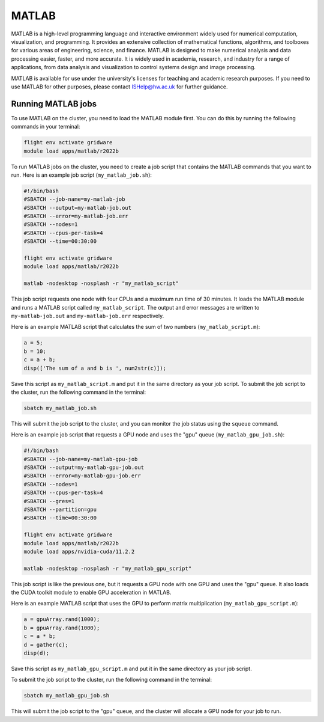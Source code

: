 MATLAB
======

MATLAB is a high-level programming language and interactive environment widely 
used for numerical computation, visualization, and programming. It provides an extensive 
collection of mathematical functions, algorithms, and toolboxes for various areas of 
engineering, science, and finance. MATLAB is designed to make numerical analysis and data 
processing easier, faster, and more accurate. It is widely used in academia, research, and 
industry for a range of applications, from data analysis and visualization to control 
systems design and image processing.

MATLAB is available for use under the university's licenses for teaching and academic 
research purposes. If you need to use MATLAB for other purposes, please contact 
ISHelp@hw.ac.uk for further guidance.

Running MATLAB jobs
-------------------

To use MATLAB on the cluster, you need to load the MATLAB module first. 
You can do this by running the following commands in your terminal:

.. code-block:: bash

   flight env activate gridware
   module load apps/matlab/r2022b
   
To run MATLAB jobs on the cluster, you need to create a job script that contains the 
MATLAB commands that you want to run. Here is an example job script (``my_matlab_job.sh``):
   
.. code-block:: bash
   
   #!/bin/bash
   #SBATCH --job-name=my-matlab-job
   #SBATCH --output=my-matlab-job.out
   #SBATCH --error=my-matlab-job.err
   #SBATCH --nodes=1
   #SBATCH --cpus-per-task=4
   #SBATCH --time=00:30:00
   
   flight env activate gridware
   module load apps/matlab/r2022b
   
   matlab -nodesktop -nosplash -r "my_matlab_script"

This job script requests one node with four CPUs and a maximum run time of 30 minutes. 
It loads the MATLAB module and runs a MATLAB script called ``my_matlab_script``. The output 
and error messages are written to ``my-matlab-job.out`` and ``my-matlab-job.err`` respectively.

Here is an example MATLAB script that calculates the sum of two numbers (``my_matlab_script.m``):

.. code-block:: bash

   a = 5;
   b = 10;
   c = a + b;
   disp(['The sum of a and b is ', num2str(c)]);

Save this script as ``my_matlab_script.m`` and put it in the same directory as your job script.
To submit the job script to the cluster, run the following command in the terminal:

.. code-block:: bash

   sbatch my_matlab_job.sh

This will submit the job script to the cluster, and you can monitor the job status using the ``squeue`` command.

Here is an example job script that requests a GPU node and uses the "gpu" queue (``my_matlab_gpu_job.sh``):

.. code-block:: bash

   #!/bin/bash
   #SBATCH --job-name=my-matlab-gpu-job
   #SBATCH --output=my-matlab-gpu-job.out
   #SBATCH --error=my-matlab-gpu-job.err
   #SBATCH --nodes=1
   #SBATCH --cpus-per-task=4
   #SBATCH --gres=1
   #SBATCH --partition=gpu
   #SBATCH --time=00:30:00
   
   flight env activate gridware
   module load apps/matlab/r2022b
   module load apps/nvidia-cuda/11.2.2
   
   matlab -nodesktop -nosplash -r "my_matlab_gpu_script"

This job script is like the previous one, but it requests a GPU node with one GPU and uses 
the "gpu" queue. It also loads the CUDA toolkit module to enable GPU acceleration in MATLAB.

Here is an example MATLAB script that uses the GPU to perform matrix multiplication (``my_matlab_gpu_script.m``):

.. code-block:: bash

   a = gpuArray.rand(1000);
   b = gpuArray.rand(1000);
   c = a * b;
   d = gather(c);
   disp(d);

Save this script as ``my_matlab_gpu_script.m`` and put it in the same directory as your job script.

To submit the job script to the cluster, run the following command in the terminal:

.. code-block:: bash

   sbatch my_matlab_gpu_job.sh

This will submit the job script to the "gpu" queue, and the cluster will allocate a GPU node for your job to run.
